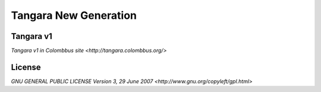 ======================
Tangara New Generation
======================

Tangara v1
----------
`Tangara v1 in Colombbus site
<http://tangara.colombbus.org/>`

License
-------
`GNU GENERAL PUBLIC LICENSE Version 3, 29 June 2007
<http://www.gnu.org/copyleft/gpl.html>`

